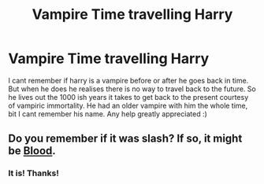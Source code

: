 #+TITLE: Vampire Time travelling Harry

* Vampire Time travelling Harry
:PROPERTIES:
:Author: alice_xxx
:Score: 1
:DateUnix: 1581362621.0
:DateShort: 2020-Feb-10
:FlairText: What's That Fic?
:END:
I cant remember if harry is a vampire before or after he goes back in time. But when he does he realises there is no way to travel back to the future. So he lives out the 1000 ish years it takes to get back to the present courtesy of vampiric immortality. He had an older vampire with him the whole time, bit I cant remember his name. Any help greatly appreciated :)


** Do you remember if it was slash? If so, it might be [[https://m.fanfiction.net/s/1085261/1/Blood][Blood]].
:PROPERTIES:
:Author: vichan
:Score: 1
:DateUnix: 1581366931.0
:DateShort: 2020-Feb-11
:END:

*** It is! Thanks!
:PROPERTIES:
:Author: alice_xxx
:Score: 1
:DateUnix: 1581520246.0
:DateShort: 2020-Feb-12
:END:
